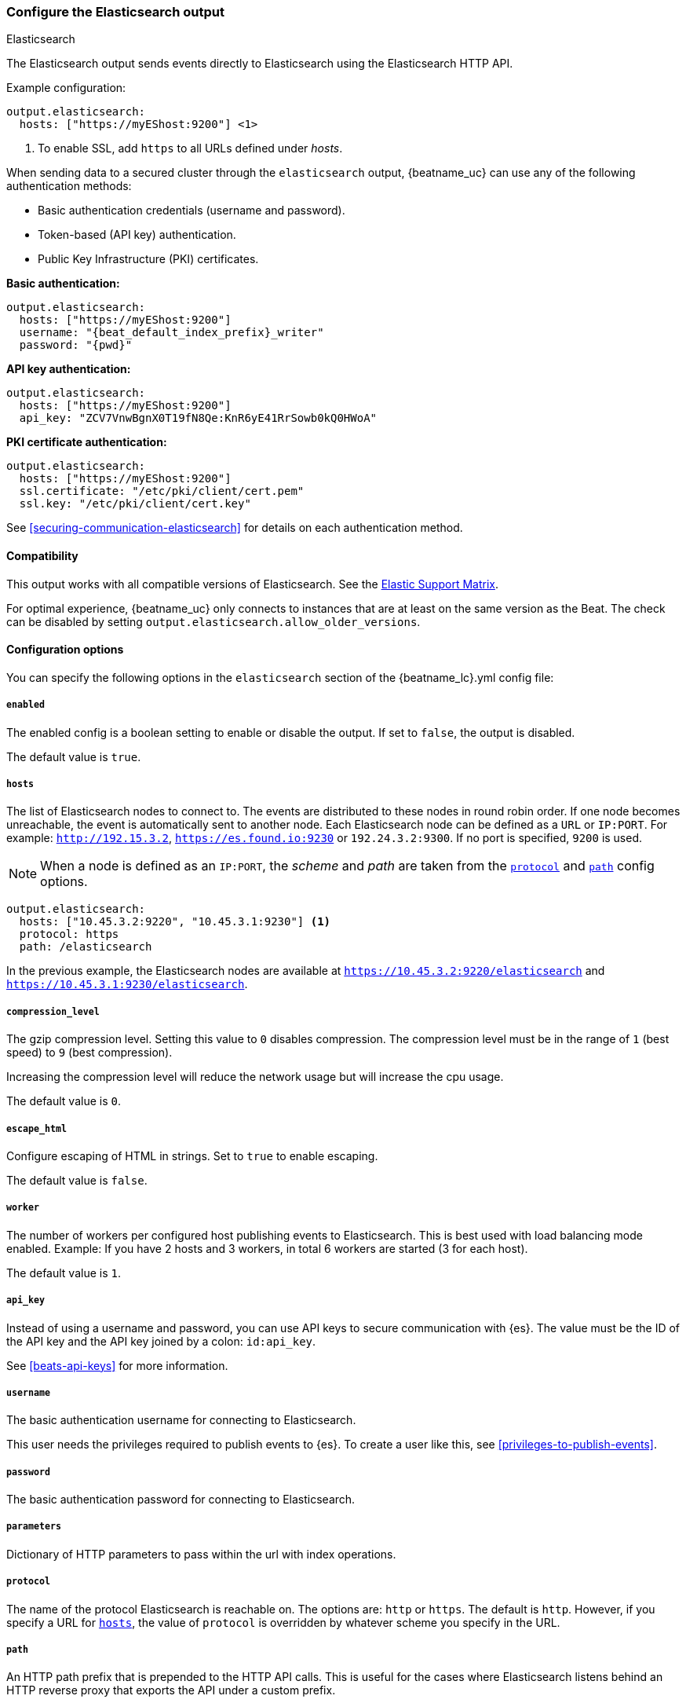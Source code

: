 [[elasticsearch-output]]
=== Configure the Elasticsearch output

++++
<titleabbrev>Elasticsearch</titleabbrev>
++++

The Elasticsearch output sends events directly to Elasticsearch using the Elasticsearch HTTP API.

Example configuration:

["source","yaml",subs="attributes"]
----
output.elasticsearch:
  hosts: ["https://myEShost:9200"] <1>
----
<1> To enable SSL, add `https` to all URLs defined under __hosts__.

When sending data to a secured cluster through the `elasticsearch`
output, {beatname_uc} can use any of the following authentication methods:

* Basic authentication credentials (username and password).
* Token-based (API key) authentication.
* Public Key Infrastructure (PKI) certificates.

*Basic authentication:*

["source","yaml",subs="attributes,callouts"]
----
output.elasticsearch:
  hosts: ["https://myEShost:9200"]
  username: "{beat_default_index_prefix}_writer"
  password: "{pwd}"
----

*API key authentication:*

["source","yaml",subs="attributes,callouts"]
----
output.elasticsearch:
  hosts: ["https://myEShost:9200"]
  api_key: "ZCV7VnwBgnX0T19fN8Qe:KnR6yE41RrSowb0kQ0HWoA"
----

*PKI certificate authentication:*

["source","yaml",subs="attributes,callouts"]
----
output.elasticsearch:
  hosts: ["https://myEShost:9200"]
  ssl.certificate: "/etc/pki/client/cert.pem"
  ssl.key: "/etc/pki/client/cert.key"
----

See <<securing-communication-elasticsearch>> for details on each authentication method.

==== Compatibility

This output works with all compatible versions of Elasticsearch. See the
https://www.elastic.co/support/matrix#matrix_compatibility[Elastic Support
Matrix].

For optimal experience, {beatname_uc} only connects to instances that are at least on the
same version as the Beat. The check can be disabled by setting `output.elasticsearch.allow_older_versions`.

==== Configuration options

You can specify the following options in the `elasticsearch` section of the +{beatname_lc}.yml+ config file:

===== `enabled`

The enabled config is a boolean setting to enable or disable the output. If set
to `false`, the output is disabled.

The default value is `true`.


[[hosts-option]]
===== `hosts`

The list of Elasticsearch nodes to connect to. The events are distributed to
these nodes in round robin order. If one node becomes unreachable, the event is
automatically sent to another node. Each Elasticsearch node can be defined as a `URL` or `IP:PORT`.
For example: `http://192.15.3.2`, `https://es.found.io:9230` or `192.24.3.2:9300`.
If no port is specified, `9200` is used.

NOTE: When a node is defined as an `IP:PORT`, the _scheme_ and _path_ are taken from the
<<protocol-option,`protocol`>> and <<path-option,`path`>> config options.

[source,yaml]
------------------------------------------------------------------------------
output.elasticsearch:
  hosts: ["10.45.3.2:9220", "10.45.3.1:9230"] <1>
  protocol: https
  path: /elasticsearch
------------------------------------------------------------------------------

In the previous example, the Elasticsearch nodes are available at `https://10.45.3.2:9220/elasticsearch` and
`https://10.45.3.1:9230/elasticsearch`.

===== `compression_level`

The gzip compression level. Setting this value to `0` disables compression.
The compression level must be in the range of `1` (best speed) to `9` (best compression).

Increasing the compression level will reduce the network usage but will increase the cpu usage.

The default value is `0`.

===== `escape_html`

Configure escaping of HTML in strings. Set to `true` to enable escaping.

The default value is `false`.


===== `worker`

The number of workers per configured host publishing events to Elasticsearch. This
is best used with load balancing mode enabled. Example: If you have 2 hosts and
3 workers, in total 6 workers are started (3 for each host).

The default value is `1`.

===== `api_key`

Instead of using a username and password, you can use API keys to secure communication
with {es}. The value must be the ID of the API key and the API key joined by a colon: `id:api_key`.

See <<beats-api-keys>> for more information.

===== `username`

The basic authentication username for connecting to Elasticsearch.

This user needs the privileges required to publish events to {es}.
To create a user like this, see <<privileges-to-publish-events>>.

===== `password`

The basic authentication password for connecting to Elasticsearch.

===== `parameters`

Dictionary of HTTP parameters to pass within the url with index operations.

[[protocol-option]]
===== `protocol`

The name of the protocol Elasticsearch is reachable on. The options are:
`http` or `https`. The default is `http`. However, if you specify a URL for
<<hosts-option,`hosts`>>, the value of `protocol` is overridden by whatever scheme you
specify in the URL.

[[path-option]]
===== `path`

An HTTP path prefix that is prepended to the HTTP API calls. This is useful for
the cases where Elasticsearch listens behind an HTTP reverse proxy that exports
the API under a custom prefix.

===== `headers`

Custom HTTP headers to add to each request created by the Elasticsearch output.
Example:

[source,yaml]
------------------------------------------------------------------------------
output.elasticsearch.headers:
  X-My-Header: Header contents
------------------------------------------------------------------------------

It is possible to specify multiple header values for the same header
name by separating them with a comma.


===== `proxy_disable`

If set to `true` all proxy settings, including `HTTP_PROXY` and `HTTPS_PROXY`
variables are ignored.


===== `proxy_url`

The URL of the proxy to use when connecting to the Elasticsearch servers. The
value must be a complete URL. If a value is not specified through the configuration file
then proxy environment variables are used. See the
https://golang.org/x/net v0.7.0pkg/net/http/#ProxyFromEnvironment[Go documentation]
for more information about the environment variables.


===== `proxy_headers`

Additional headers to send to proxies during CONNECT requests.

[[index-option-es]]
===== `index`

// Begin exclude for APM Server docs
ifndef::apm-server[]
The index name to write events to when you're using daily indices. The default is
+"{beatname_lc}-%{[{beat_version_key}]}-%{+yyyy.MM.dd}"+, for example,
+"{beatname_lc}-{version}-{localdate}"+. If you change this setting, you also
need to configure the `setup.template.name` and `setup.template.pattern` options
(see <<configuration-template>>).

ifndef::no_dashboards[]
If you are using the pre-built Kibana
dashboards, you also need to set the `setup.dashboards.index` option (see
<<configuration-dashboards>>).
endif::no_dashboards[]

ifndef::no_ilm[]
When <<ilm,index lifecycle management (ILM)>> is enabled, the default `index` is
+"{beatname_lc}-%{[{beat_version_key}]}-%{+yyyy.MM.dd}-%{index_num}"+, for example,
+"{beatname_lc}-{version}-{localdate}-000001"+. Custom `index` settings are ignored
when ILM is enabled. If you’re sending events to a cluster that supports index
lifecycle management, see <<ilm>> to learn how to change the index name.
endif::no_ilm[]

You can set the index dynamically by using a format string to access any event
field. For example, this configuration uses a custom field, `fields.log_type`,
to set the index:

["source","yaml",subs="attributes"]
------------------------------------------------------------------------------
output.elasticsearch:
  hosts: ["http://localhost:9200"]
  index: "%{[fields.log_type]}-%{[{beat_version_key}]}-%{+yyyy.MM.dd}" <1>
------------------------------------------------------------------------------

<1> We recommend including +{beat_version_key}+ in the name to avoid mapping issues
when you upgrade.

With this configuration, all events with `log_type: normal` are sent to an
index named +normal-{version}-{localdate}+, and all events with
`log_type: critical` are sent to an index named
+critical-{version}-{localdate}+.
endif::apm-server[]
// End exclude for APM Server docs

// Start include for APM Server docs
ifdef::apm-server[]
The index name to write events to when you're using daily indices. The default is
+"apm-%{[{beat_version_key}]}-{type}-%{+yyyy.MM.dd}"+ (for example,
+"apm-{version}-transaction-{localdate}"+). If you change this setting,
you need to configure the `setup.template.name` and `setup.template.pattern` options
(see <<configuration-template>>).

When <<ilm,index lifecycle management (ILM)>> is enabled, the default `index` is
+"apm-%{[{beat_version_key}]}-{type}-%{index_num}"+ (for example,
+"apm-{version}-transaction-000001"+). **Defining a custom `index` here will disable <<ilm>>**.

You can set the index dynamically by using a format string to access any event
field. For example, this configuration uses the field, `processor.event` to separate
events into different indices:

["source","yaml",subs="attributes"]
------------------------------------------------------------------------------
output.elasticsearch:
  hosts: ["http://localhost:9200"]
  index: "apm-%{[observer.version]}-%{[processor.event]}-%{+yyyy.MM.dd}\" <1>
------------------------------------------------------------------------------
<1> +{beat_version_key}+ is a field managed by Beats that is added to every document;
It holds the current version of APM Server. We recommend including
+{beat_version_key}+ in the index name to avoid mapping issues when you upgrade
{beatname_uc}.

endif::apm-server[]
// End include for APM Server docs

TIP: To learn how to add custom fields to events, see the
<<libbeat-configuration-fields,`fields`>> option.

See the <<indices-option-es,`indices`>> setting for other ways to set the index
dynamically.

[[indices-option-es]]
===== `indices`

An array of index selector rules. Each rule specifies the index to use for
events that match the rule. During publishing, {beatname_uc} uses the first
matching rule in the array. Rules can contain conditionals, format string-based
fields, and name mappings. If the `indices` setting is missing or no rule
matches, the <<index-option-es,`index`>> setting is used.

ifndef::no_ilm[]
Similar to `index`, defining custom `indices` will disable <<ilm>>.
endif::no_ilm[]

Rule settings:

*`index`*:: The index format string to use. If this string contains field
references, such as `%{[fields.name]}`, the fields must exist, or the rule fails.

*`mappings`*:: A dictionary that takes the value returned by `index` and maps it
to a new name.

*`default`*:: The default string value to use if `mappings` does not find a
match.

*`when`*:: A condition that must succeed in order to execute the current rule.
ifndef::no-processors[]
All the <<conditions,conditions>> supported by processors are also supported
here.
endif::no-processors[]

ifndef::apm-server[]
The following example sets the index based on whether the `message` field
contains the specified string:

["source","yaml",subs="attributes"]
------------------------------------------------------------------------------
output.elasticsearch:
  hosts: ["http://localhost:9200"]
  indices:
    - index: "warning-%{[{beat_version_key}]}-%{+yyyy.MM.dd}"
      when.contains:
        message: "WARN"
    - index: "error-%{[{beat_version_key}]}-%{+yyyy.MM.dd}"
      when.contains:
        message: "ERR"
------------------------------------------------------------------------------


This configuration results in indices named +warning-{version}-{localdate}+
and +error-{version}-{localdate}+ (plus the default index if no matches are
found).

The following example sets the index by taking the name returned by the `index`
format string and mapping it to a new name that's used for the index:

["source","yaml"]
------------------------------------------------------------------------------
output.elasticsearch:
  hosts: ["http://localhost:9200"]
  indices:
    - index: "%{[fields.log_type]}"
      mappings:
        critical: "sev1"
        normal: "sev2"
      default: "sev3"
------------------------------------------------------------------------------


This configuration results in indices named `sev1`, `sev2`, and `sev3`.

The `mappings` setting simplifies the configuration, but is limited to string
values. You cannot specify format strings within the mapping pairs.
endif::apm-server[]

ifdef::apm-server[]
The following example sets the index based on whether the `processor.event` field
contains the specified string:

["source","yaml",subs="attributes"]
------------------------------------------------------------------------------
output.elasticsearch:
  hosts: ["http://localhost:9200"]
  indices:
   - index: "apm-%{[observer.version]}-sourcemap"
      when.contains:
        processor.event: "sourcemap"

   - index: "apm-%{[observer.version]}-error-%{+yyyy.MM.dd}"
      when.contains:
        processor.event: "error"

   - index: "apm-%{[observer.version]}-transaction-%{+yyyy.MM.dd}"
      when.contains:
        processor.event: "transaction"

   - index: "apm-%{[observer.version]}-span-%{+yyyy.MM.dd}"
      when.contains:
        processor.event: "span"

   - index: "apm-%{[observer.version]}-metric-%{+yyyy.MM.dd}"
      when.contains:
        processor.event: "metric"

   - index: "apm-%{[observer.version]}-onboarding-%{+yyyy.MM.dd}"
      when.contains:
        processor.event: "onboarding"
------------------------------------------------------------------------------

NOTE: `observer` refers to {beatname_uc}. We recommend including
+{beat_version_key}+ in the name to avoid mapping issues when you upgrade
{beatname_uc}.

This is the default configuration for {beatname_uc} when ILM is disabled, and results in indices
named in the following format: +"apm-%{[{beat_version_key}]}-{type}-%{+yyyy.MM.dd}"+
For example: +"apm-{version}-transaction-{localdate}"+.

The following example sets the index by taking the name returned by the `index`
format string and mapping it to a new name that's used for the index:

["source","yaml"]
------------------------------------------------------------------------------
output.elasticsearch:
  hosts: ["http://localhost:9200"]
  indices:
    - index: "%{[processor.event]}"
      mappings:
        sourcemap:    "apm-sourcemap"
        error:        "apm-error"
        transaction:  "apm-transaction"
        span:         "apm-span"
        metric:       "apm-metric"
        onboarding:   "apm-onboarding"
      default:        "apm"
------------------------------------------------------------------------------

This configuration results in indices named `apm-sourcemap`, `apm-error`, etc.

The `mappings` setting simplifies the configuration, but is limited to string
values. You cannot specify format strings within the mapping pairs.
endif::apm-server[]

//TODO: MOVE ILM OPTIONS TO APPEAR LOGICALLY BASED ON LOCATION IN THE YAML FILE.

ifndef::no_ilm[]
[[ilm-es]]
===== `ilm`

Configuration options for index lifecycle management.

See <<ilm>> for more information.
endif::no_ilm[]

ifndef::no-pipeline[]
[[pipeline-option-es]]
===== `pipeline`

A format string value that specifies the ingest pipeline to write events to.

["source","yaml"]
------------------------------------------------------------------------------
output.elasticsearch:
  hosts: ["http://localhost:9200"]
  pipeline: my_pipeline_id
------------------------------------------------------------------------------

For more information, see <<configuring-ingest-node>>.

ifndef::apm-server[]
You can set the ingest pipeline dynamically by using a format string to
access any event field. For example, this configuration uses a custom field,
`fields.log_type`, to set the pipeline for each event:

["source","yaml",subs="attributes"]
------------------------------------------------------------------------------
output.elasticsearch:
  hosts: ["http://localhost:9200"]
  pipeline: "%{[fields.log_type]}_pipeline"
------------------------------------------------------------------------------

With this configuration, all events with `log_type: normal` are sent to a pipeline
named `normal_pipeline`, and all events with `log_type: critical` are sent to a
pipeline named `critical_pipeline`.
endif::apm-server[]

ifdef::apm-server[]
You can set the ingest pipeline dynamically by using a format string to
access any event field. For example, this configuration uses the field,
`processor.event`, to set the pipeline for each event:

["source","yaml",subs="attributes"]
------------------------------------------------------------------------------
output.elasticsearch:
  hosts: ["http://localhost:9200"]
  pipeline: "%{[processor.event]}_pipeline"
------------------------------------------------------------------------------

With this configuration, all events with `processor.event: transaction` are sent to a pipeline
named `transaction_pipeline`. Similarly, all events with `processor.event: error` are sent to a
pipeline named `error_pipeline`.

The default pipeline is `apm`. To disable this, or any other pipeline, set
`output.elasticsearch.pipeline: _none`.
endif::apm-server[]

TIP: To learn how to add custom fields to events, see the
<<libbeat-configuration-fields,`fields`>> option.

See the <<pipelines-option-es,`pipelines`>> setting for other ways to set the
ingest pipeline dynamically.

[[pipelines-option-es]]
===== `pipelines`

An array of pipeline selector rules. Each rule specifies the ingest
pipeline to use for events that match the rule. During publishing, {beatname_uc}
uses the first matching rule in the array. Rules can contain conditionals,
format string-based fields, and name mappings. If the `pipelines` setting is
missing or no rule matches, the <<pipeline-option-es,`pipeline`>> setting is
used.

Rule settings:

*`pipeline`*:: The pipeline format string to use. If this string contains field
references, such as `%{[fields.name]}`, the fields must exist, or the rule
fails.

*`mappings`*:: A dictionary that takes the value returned by `pipeline` and maps
it to a new name.

*`default`*:: The default string value to use if `mappings` does not find a
match.

*`when`*:: A condition that must succeed in order to execute the current rule.
ifndef::no-processors[]
All the <<conditions,conditions>> supported by processors are also supported
here.
endif::no-processors[]

ifndef::apm-server[]
The following example sends events to a specific pipeline based on whether the
`message` field contains the specified string:

["source","yaml"]
------------------------------------------------------------------------------
output.elasticsearch:
  hosts: ["http://localhost:9200"]
  pipelines:
    - pipeline: "warning_pipeline"
      when.contains:
        message: "WARN"
    - pipeline: "error_pipeline"
      when.contains:
        message: "ERR"
------------------------------------------------------------------------------


The following example sets the pipeline by taking the name returned by the
`pipeline` format string and mapping it to a new name that's used for the
pipeline:

["source","yaml"]
------------------------------------------------------------------------------
output.elasticsearch:
  hosts: ["http://localhost:9200"]
  pipelines:
    - pipeline: "%{[fields.log_type]}"
      mappings:
        critical: "sev1_pipeline"
        normal: "sev2_pipeline"
      default: "sev3_pipeline"
------------------------------------------------------------------------------


With this configuration, all events with `log_type: critical` are sent to
`sev1_pipeline`, all events with `log_type: normal` are sent to a
`sev2_pipeline`, and all other events are sent to `sev3_pipeline`.
endif::apm-server[]

ifdef::apm-server[]
The following example sends events to a specific pipeline based on whether the
`processor.event` field contains the specified string:

["source","yaml"]
------------------------------------------------------------------------------
output.elasticsearch:
  hosts: ["http://localhost:9200"]
  pipelines:
    - pipeline: "sourcemap_pipeline"
      when.contains:
        processor.event: "sourcemap"

    - pipeline: "error_pipeline"
      when.contains:
        processor.event: "error"

    - pipeline: "transaction_pipeline"
      when.contains:
        processor.event: "transaction"

    - pipeline: "span_pipeline"
      when.contains:
        processor.event: "span"

    - pipeline: "metric_pipeline"
      when.contains:
        processor.event: "metric"

    - pipeline: "onboarding_pipeline"
      when.contains:
        processor.event: "onboarding"
------------------------------------------------------------------------------


The following example sets the pipeline by taking the name returned by the
`pipeline` format string and mapping it to a new name that's used for the
pipeline:

["source","yaml"]
------------------------------------------------------------------------------
output.elasticsearch:
  hosts: ["http://localhost:9200"]
  pipelines:
    - pipeline: "%{[processor.event]}"
      mappings:
        sourcemap:    "sourcemap_pipeline"
        error:        "error_pipeline"
        transaction:  "transaction_pipeline"
        span:         "span_pipeline"
        metric:       "metric_pipeline"
        onboarding:   "onboarding_pipeline"
      default: "apm_pipeline"
------------------------------------------------------------------------------

With this configuration, all events with `processor.event: transaction` are sent to a pipeline
named `transaction_pipeline`, all events with `processor.event: error` are sent to a
pipeline named `error_pipeline`, etc.

NOTE: Defining any pipeline will deactivate the default `apm` pipeline.
endif::apm-server[]

For more information about ingest pipelines, see
<<configuring-ingest-node>>.

endif::[]

===== `max_retries`

ifdef::ignores_max_retries[]
{beatname_uc} ignores the `max_retries` setting and retries indefinitely.
endif::[]

ifndef::ignores_max_retries[]
The number of times to retry publishing an event after a publishing failure.
After the specified number of retries, the events are typically dropped.

Set `max_retries` to a value less than 0 to retry until all events are published.

The default is 3.
endif::[]


===== `bulk_max_size`

The maximum number of events to bulk in a single Elasticsearch bulk API index request. The default is 50.

Events can be collected into batches. {beatname_uc} will split batches larger than `bulk_max_size`
into multiple batches.

Specifying a larger batch size can improve performance by lowering the overhead of sending events.
However big batch sizes can also increase processing times, which might result in
API errors, killed connections, timed-out publishing requests, and, ultimately, lower
throughput.

Setting `bulk_max_size` to values less than or equal to 0 disables the
splitting of batches. When splitting is disabled, the queue decides on the
number of events to be contained in a batch.

===== `backoff.init`

The number of seconds to wait before trying to reconnect to Elasticsearch after
a network error. After waiting `backoff.init` seconds, {beatname_uc} tries to
reconnect. If the attempt fails, the backoff timer is increased exponentially up
to `backoff.max`. After a successful connection, the backoff timer is reset. The
default is `1s`.


===== `backoff.max`

The maximum number of seconds to wait before attempting to connect to
Elasticsearch after a network error. The default is `60s`.

===== `timeout`

The http request timeout in seconds for the Elasticsearch request. The default is 90.

==== `allow_older_versions`

By default, {beatname_uc} expects the Elasticsearch instance to be on the same or newer version to provide
optimal experience. We suggest you connect to the same version to make sure all features {beatname_uc} is using are
available in your Elasticsearch instance.

You can disable the check for example during updating the Elastic Stack, so data collection can go on.

===== `ssl`

Configuration options for SSL parameters like the certificate authority to use
for HTTPS-based connections. If the `ssl` section is missing, the host CAs are used for HTTPS connections to
Elasticsearch.

See the <<securing-communication-elasticsearch,secure communication with {es}>> guide
or <<configuration-ssl,SSL configuration reference>> for more information.

===== `kerberos`

Configuration options for Kerberos authentication.

See <<configuration-kerberos>> for more information.

===== `non_indexable_policy`

Specifies the behavior when the elasticsearch cluster explicitly rejects documents, for example on mapping conflicts.

====== `drop`
The default behaviour, when an event is explicitly rejected by elasticsearch it is dropped.

["source","yaml"]
------------------------------------------------------------------------------
output.elasticsearch:
  hosts: ["http://localhost:9200"]
  non_indexable_policy.drop: ~
------------------------------------------------------------------------------

====== `dead_letter_index`

beta[]

On an explicit rejection, this policy will retry the event in the next batch. However, the target index will change
to index specified. In addition, the structure of the event will be change to the following fields:

message:: Contains the escaped json of the original event.
error.type:: Contains the status code
error.message:: Contains status returned by elasticsearch, describing the reason

`index`:: The index to send rejected events to.

["source","yaml"]
------------------------------------------------------------------------------
output.elasticsearch:
  hosts: ["http://localhost:9200"]
  non_indexable_policy.dead_letter_index:
    index: "my-dead-letter-index"
------------------------------------------------------------------------------

